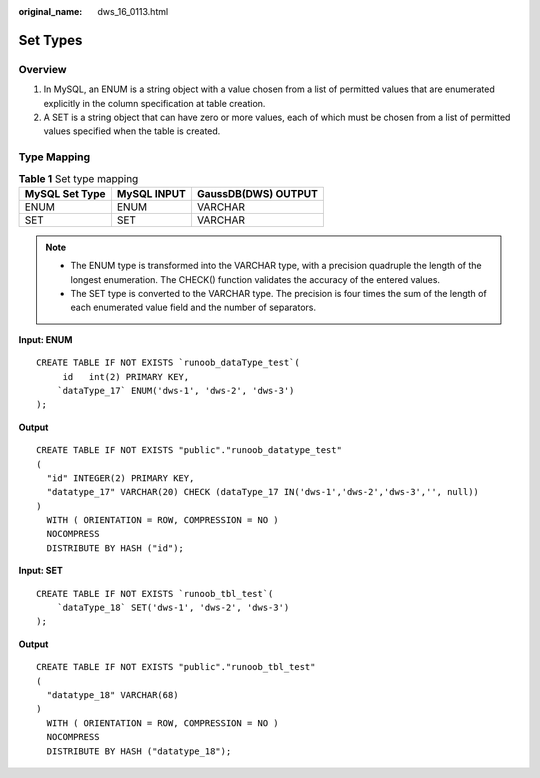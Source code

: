 :original_name: dws_16_0113.html

.. _dws_16_0113:

.. _en-us_topic_0000001813598588:

Set Types
=========

Overview
--------

#. In MySQL, an ENUM is a string object with a value chosen from a list of permitted values that are enumerated explicitly in the column specification at table creation.
#. A SET is a string object that can have zero or more values, each of which must be chosen from a list of permitted values specified when the table is created.

Type Mapping
------------

.. table:: **Table 1** Set type mapping

   ============== =========== ===================
   MySQL Set Type MySQL INPUT GaussDB(DWS) OUTPUT
   ============== =========== ===================
   ENUM           ENUM        VARCHAR
   SET            SET         VARCHAR
   ============== =========== ===================

.. note::

   -  The ENUM type is transformed into the VARCHAR type, with a precision quadruple the length of the longest enumeration. The CHECK() function validates the accuracy of the entered values.
   -  The SET type is converted to the VARCHAR type. The precision is four times the sum of the length of each enumerated value field and the number of separators.

**Input: ENUM**

::

   CREATE TABLE IF NOT EXISTS `runoob_dataType_test`(
        id   int(2) PRIMARY KEY,
       `dataType_17` ENUM('dws-1', 'dws-2', 'dws-3')
   );

**Output**

::

   CREATE TABLE IF NOT EXISTS "public"."runoob_datatype_test"
   (
     "id" INTEGER(2) PRIMARY KEY,
     "datatype_17" VARCHAR(20) CHECK (dataType_17 IN('dws-1','dws-2','dws-3','', null))
   )
     WITH ( ORIENTATION = ROW, COMPRESSION = NO )
     NOCOMPRESS
     DISTRIBUTE BY HASH ("id");

**Input: SET**

::

   CREATE TABLE IF NOT EXISTS `runoob_tbl_test`(
       `dataType_18` SET('dws-1', 'dws-2', 'dws-3')
   );

**Output**

::

   CREATE TABLE IF NOT EXISTS "public"."runoob_tbl_test"
   (
     "datatype_18" VARCHAR(68)
   )
     WITH ( ORIENTATION = ROW, COMPRESSION = NO )
     NOCOMPRESS
     DISTRIBUTE BY HASH ("datatype_18");

